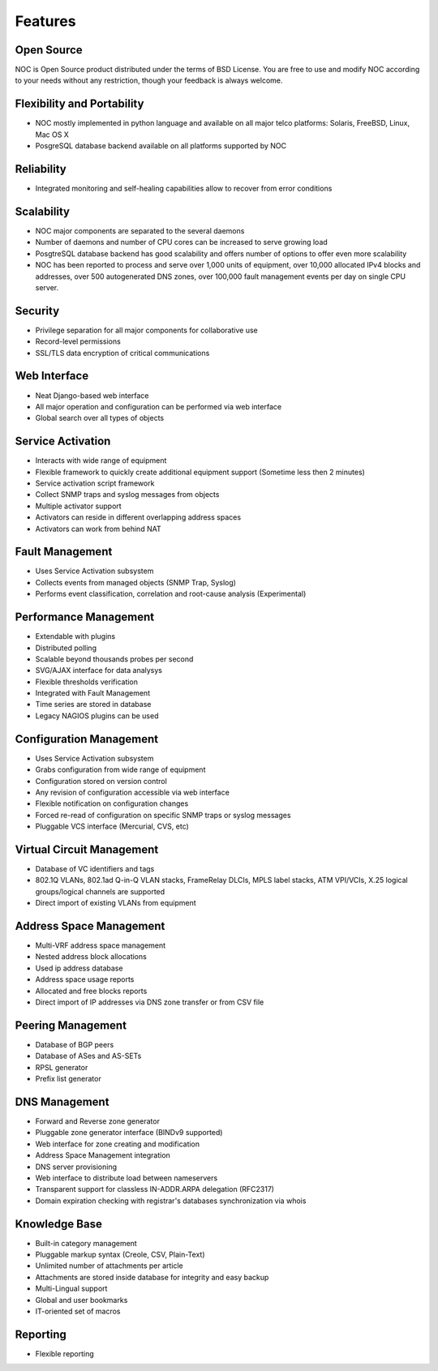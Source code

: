 ********
Features
********

Open Source
===========
NOC is Open Source product distributed under the terms of BSD License. You are free to use
and modify NOC according to your needs without any restriction, though your feedback is
always welcome.

Flexibility and Portability
===========================

* NOC mostly implemented in python language and available on all major telco platforms: Solaris, FreeBSD, Linux, Mac OS X
* PosgreSQL database backend available on all platforms supported by NOC

Reliability
===========

* Integrated monitoring and self-healing capabilities allow to recover from error conditions

Scalability
===========

* NOC major components are separated to the several daemons
* Number of daemons and number of CPU cores can be increased to serve growing load
* PosgtreSQL database backend has good scalability and offers number of options to offer even more scalability
* NOC has been reported to process and serve over 1,000 units of equipment, over 10,000 allocated IPv4 blocks and addresses, over 500 autogenerated DNS zones, over 100,000 fault management events per day on single CPU server.

Security
========

* Privilege separation for all major components for collaborative use
* Record-level permissions
* SSL/TLS data encryption of critical communications

Web Interface
=============

* Neat Django-based web interface
* All major operation and configuration can be performed via web interface
* Global search over all types of objects

Service Activation
==================

* Interacts with wide range of equipment
* Flexible framework to quickly create additional equipment support (Sometime less then 2 minutes)
* Service activation script framework
* Collect SNMP traps and syslog messages from objects
* Multiple activator support
* Activators can reside in different overlapping address spaces
* Activators can work from behind NAT

Fault Management
================

* Uses Service Activation subsystem
* Collects events from managed objects (SNMP Trap, Syslog)
* Performs event classification, correlation and root-cause analysis (Experimental)

Performance Management
======================

* Extendable with plugins
* Distributed polling
* Scalable beyond thousands probes per second
* SVG/AJAX interface for data analysys
* Flexible thresholds verification
* Integrated with Fault Management
* Time series are stored in database
* Legacy NAGIOS plugins can be used

Configuration Management
========================

* Uses Service Activation subsystem
* Grabs configuration from wide range of equipment
* Configuration stored on version control
* Any revision of configuration accessible via web interface
* Flexible notification on configuration changes
* Forced re-read of configuration on specific SNMP traps or syslog messages
* Pluggable VCS interface (Mercurial, CVS, etc)

Virtual Circuit Management
==========================

* Database of VC identifiers and tags
* 802.1Q VLANs, 802.1ad Q-in-Q VLAN stacks, FrameRelay DLCIs, MPLS label stacks, ATM VPI/VCIs, X.25 logical groups/logical channels are supported
* Direct import of existing VLANs from equipment

Address Space Management
========================

* Multi-VRF address space management
* Nested address block allocations
* Used ip address database
* Address space usage reports
* Allocated and free blocks reports
* Direct import of IP addresses via DNS zone transfer or from CSV file

Peering Management
==================

* Database of BGP peers
* Database of ASes and AS-SETs
* RPSL generator
* Prefix list generator

DNS Management
==============

* Forward and Reverse zone generator
* Pluggable zone generator interface (BINDv9 supported)
* Web interface for zone creating and modification
* Address Space Management integration
* DNS server provisioning
* Web interface to distribute load between nameservers
* Transparent support for classless IN-ADDR.ARPA delegation (RFC2317)
* Domain expiration checking with registrar's databases synchronization via whois

Knowledge Base
==============

* Built-in category management
* Pluggable markup syntax (Creole, CSV, Plain-Text)
* Unlimited number of attachments per article
* Attachments are stored inside database for integrity and easy backup
* Multi-Lingual support
* Global and user bookmarks
* IT-oriented set of macros

Reporting
=========

* Flexible reporting
